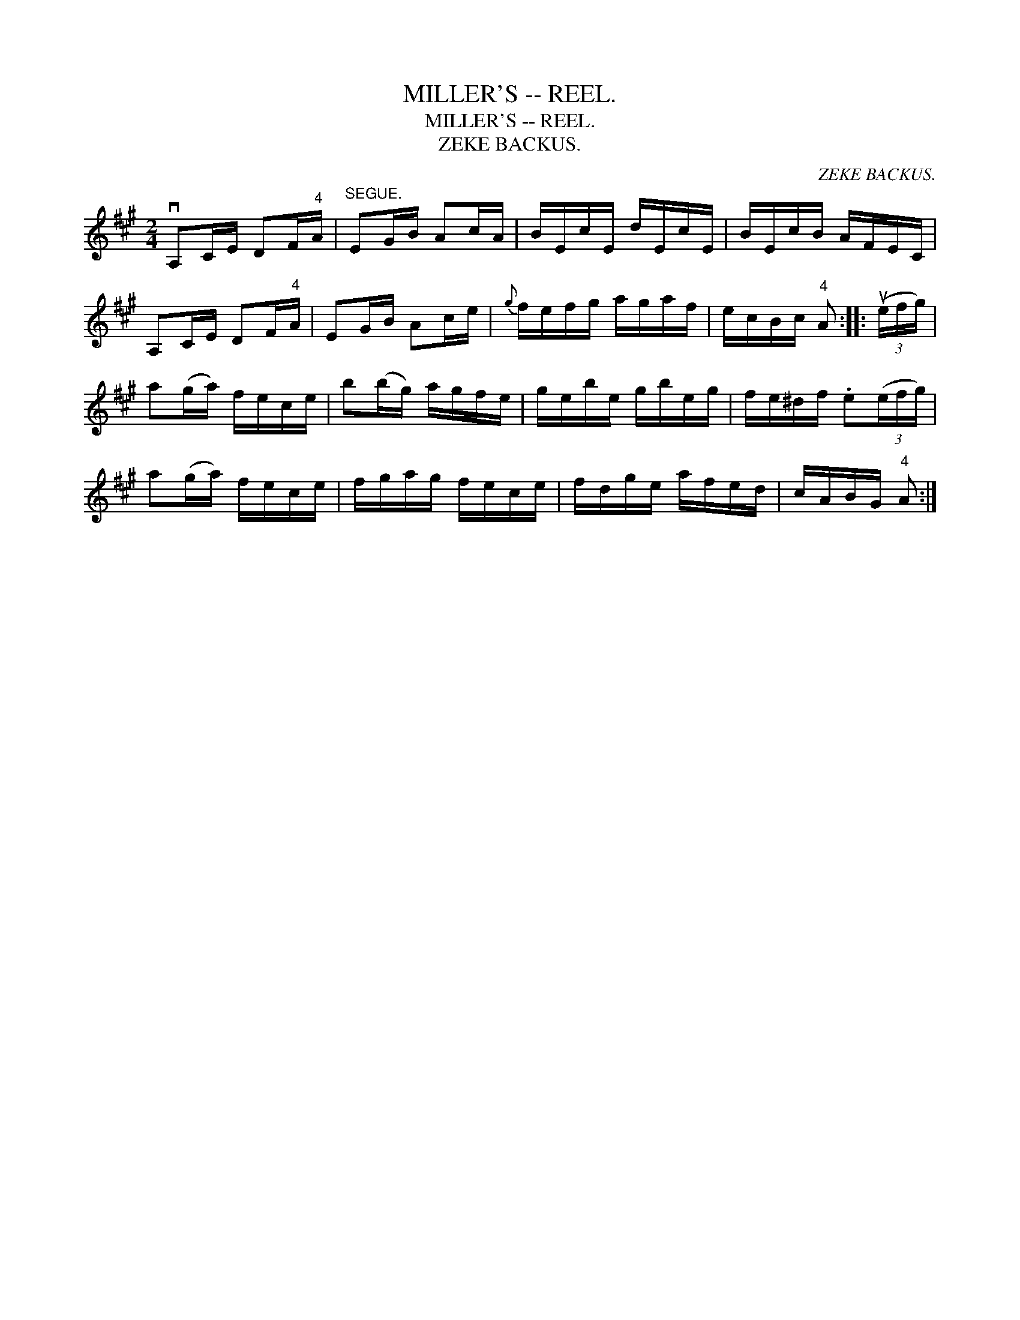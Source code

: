 X:1
T:MILLER'S -- REEL.
T:MILLER'S -- REEL.
T:ZEKE BACKUS.
C:ZEKE BACKUS.
L:1/8
M:2/4
K:A
V:1 treble 
V:1
 vA,C/E/ DF/"^4"A/ |"^SEGUE." EG/B/ Ac/A/ | B/E/c/E/ d/E/c/E/ | B/E/c/B/ A/F/E/C/ | %4
 A,C/E/ DF/"^4"A/ | EG/B/ Ac/e/ |{g} f/e/f/g/ a/g/a/f/ | e/c/B/c/"^4" A :: (3(ue/f/g/) | %9
 a(g/a/) f/e/c/e/ | b(b/g/) a/g/f/e/ | g/e/b/e/ g/b/e/g/ | f/e/^d/f/ .e(3(e/f/g/) | %13
 a(g/a/) f/e/c/e/ | f/g/a/g/ f/e/c/e/ | f/d/g/e/ a/f/e/d/ | c/A/B/G/"^4" A :| %17

